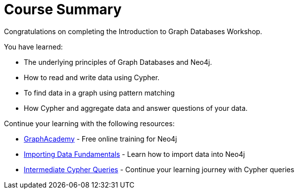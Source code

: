 = Course Summary

Congratulations on completing the Introduction to Graph Databases Workshop.

You have learned:

* The underlying principles of Graph Databases and Neo4j.
* How to read and write data using Cypher.
* To find data in a graph using pattern matching
* How Cypher and aggregate data and answer questions of your data.

Continue your learning with the following resources:

* link:https://graphacademy.neo4j.com[GraphAcademy^] - Free online training for Neo4j
* link:https://graphacademy.neo4j.com/courses/importing-fundamentals/[Importing Data Fundamentals^] - Learn how to import data into Neo4j
* link:https://graphacademy.neo4j.com/courses/cypher-intermediate-queries[Intermediate Cypher Queries^] - Continue your learning journey with Cypher queries

